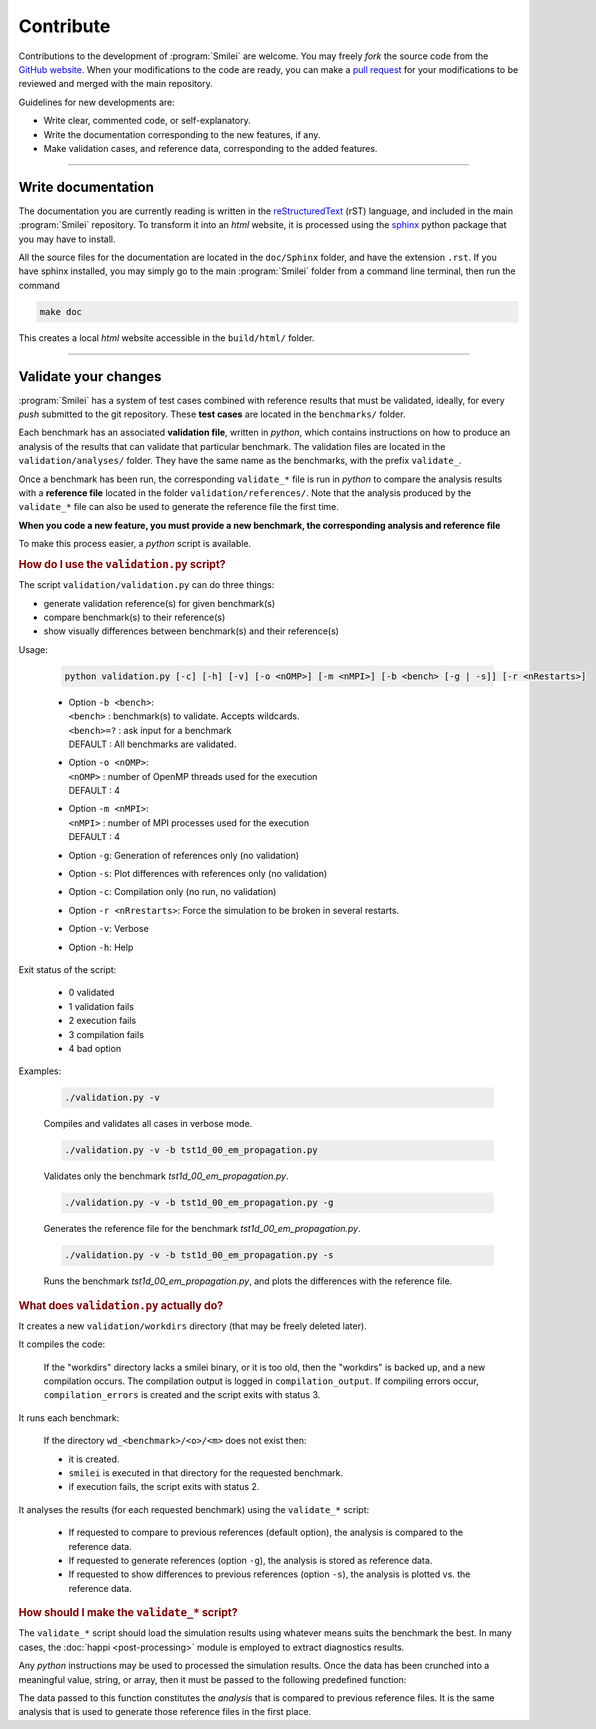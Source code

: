 Contribute
----------

Contributions to the development of :program:`Smilei` are welcome. You may freely *fork*
the source code from the `GitHub website <https://github.com/SmileiPIC/Smilei>`_. When
your modifications to the code are ready, you can make a `pull request
<https://github.com/SmileiPIC/Smilei/pulls>`_ for your modifications to be reviewed and
merged with the main repository.

Guidelines for new developments are:

* Write clear, commented code, or self-explanatory.
* Write the documentation corresponding to the new features, if any.
* Make validation cases, and reference data, corresponding to the added features.

----

Write documentation
^^^^^^^^^^^^^^^^^^^

The documentation you are currently reading is written in the
`reStructuredText <www.sphinx-doc.org/en/stable/rest.html>`_ (rST) language, and included
in the main :program:`Smilei` repository. To transform it into an *html* website, it is
processed using the `sphinx <www.sphinx-doc.org>`_ python package that you may have to
install.

All the source files for the documentation are located in the ``doc/Sphinx`` folder, and
have the extension ``.rst``. If you have sphinx installed, you may simply go to the
main :program:`Smilei` folder from a command line terminal, then run the command

.. code-block:: bash

   make doc

This creates a local *html* website accessible in the ``build/html/`` folder.


----

.. _Validation:

Validate your changes
^^^^^^^^^^^^^^^^^^^^^

:program:`Smilei` has a system of test cases combined with reference results that must be
validated, ideally, for every *push* submitted to the git repository.
These **test cases** are located in the ``benchmarks/`` folder.

Each benchmark has an associated **validation file**, written in *python*, which contains
instructions on how to produce an analysis of the results that can validate that particular
benchmark. The validation files are located in the ``validation/analyses/`` folder.
They have the same name as the benchmarks, with the prefix ``validate_``.

Once a benchmark has been run, the corresponding ``validate_*`` file is run in *python*
to compare the analysis results with a **reference file** located in the folder
``validation/references/``. Note that the analysis produced by the ``validate_*`` file 
can also be used to generate the reference file the first time.

**When you code a new feature, you must provide a new benchmark, the corresponding
analysis and reference file**

To make this process easier, a *python* script is available.

.. rubric:: How do I use the ``validation.py`` script?

The script ``validation/validation.py`` can do three things:

* generate validation reference(s) for given benchmark(s)
* compare benchmark(s) to their reference(s)
* show visually differences between benchmark(s) and their reference(s)

Usage:

..
  
  .. code-block:: bash
  
    python validation.py [-c] [-h] [-v] [-o <nOMP>] [-m <nMPI>] [-b <bench> [-g | -s]] [-r <nRestarts>]
  
  * | Option ``-b <bench>``:  
    | ``<bench>`` : benchmark(s) to validate. Accepts wildcards.  
    | ``<bench>=?`` : ask input for a benchmark  
    | DEFAULT : All benchmarks are validated.   
  
  * | Option ``-o <nOMP>``:
    | ``<nOMP>`` : number of OpenMP threads used for the execution
    | DEFAULT : 4  
  
  * | Option ``-m <nMPI>``:
    | ``<nMPI>`` : number of MPI processes used for the execution
    | DEFAULT : 4
  
  * Option ``-g``: Generation of references only (no validation)
  * Option ``-s``: Plot differences with references only (no validation)
  * Option ``-c``: Compilation only (no run, no validation)
  * Option ``-r <nRrestarts>``: Force the simulation to be broken in several restarts.
  * Option ``-v``: Verbose
  * Option ``-h``: Help


Exit status of the script:

..
  
  * 0  validated
  * 1  validation fails
  * 2  execution fails
  * 3  compilation fails
  * 4  bad option


Examples:

..
  
  .. code-block:: bash
  
    ./validation.py -v
  
  Compiles and validates all cases in verbose mode.
  
  .. code-block:: bash
  
    ./validation.py -v -b tst1d_00_em_propagation.py 
  
  Validates only the benchmark `tst1d_00_em_propagation.py`.
  
  .. code-block:: bash
  
    ./validation.py -v -b tst1d_00_em_propagation.py -g
  
  Generates the reference file for the benchmark `tst1d_00_em_propagation.py`.
  
  .. code-block:: bash
  
    ./validation.py -v -b tst1d_00_em_propagation.py -s
  
  Runs the benchmark `tst1d_00_em_propagation.py`, and plots the differences with the reference file.



.. rubric:: What does ``validation.py`` actually do?

It creates a new ``validation/workdirs`` directory (that may be freely deleted later).

It compiles the code:

..

  If the "workdirs" directory lacks a smilei binary, or it is too old,
  then the "workdirs" is backed up, and a new compilation occurs.
  The compilation output is logged in ``compilation_output``.
  If compiling errors occur, ``compilation_errors`` is created and the script exits with status 3.

It runs each benchmark:

..

  If the directory ``wd_<benchmark>/<o>/<m>`` does not exist then:
  
  * it is created.
  * ``smilei`` is executed in that directory for the requested benchmark.
  * if execution fails, the script exits with status 2.

It analyses the results (for each requested benchmark) using the ``validate_*`` script:

..

  * If requested to compare to previous references (default option), the analysis
    is compared to the reference data.
  * If requested to generate references (option ``-g``), the analysis is stored
    as reference data.
  * If requested to show differences to previous references (option ``-s``),
    the analysis is plotted vs. the reference data.


.. rubric:: How should I make the ``validate_*`` script?

The ``validate_*`` script should load the simulation results using whatever means suits
the benchmark the best. In many cases, the :doc:`happi <post-processing>` module is
employed to extract diagnostics results.

Any *python* instructions may be used to processed the simulation results. Once the data
has been crunched into a meaningful value, string, or array, then it must be passed to the
following predefined function:

.. py:method:: Validate( description, data, epsilon )

  * ``description``: a string describing the data
  * ``data``: a float, a *numpy* float array, or any other python data
  * ``epsilon`` (optional): acceptable difference between data and reference

The data passed to this function constitutes the *analysis* that is compared to previous
reference files. It is the same analysis that is used to generate those reference files
in the first place.

